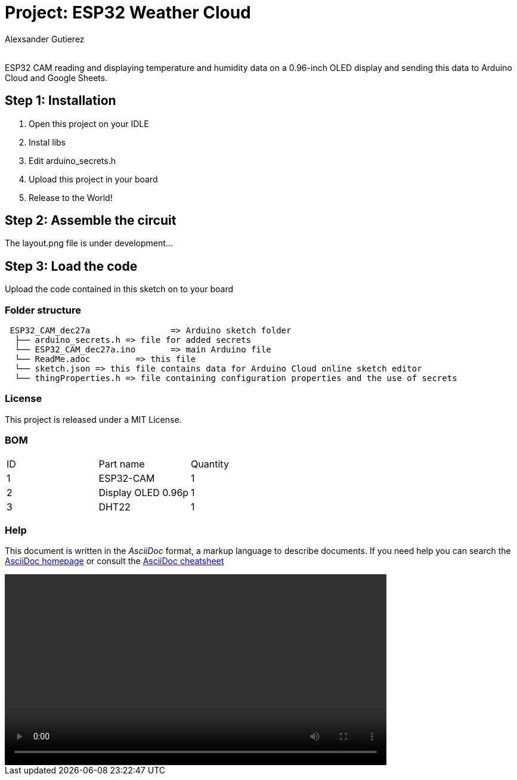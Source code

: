 :Author: Alexsander Gutierez
:Email:
:Date: 27/12/2023
:Revision: version#
:License: Public Domain

= Project: ESP32 Weather Cloud

ESP32 CAM reading and displaying temperature and humidity data on a 0.96-inch OLED display and sending this data to Arduino Cloud and Google Sheets.

== Step 1: Installation

1. Open this project on your IDLE
2. Instal libs
2. Edit arduino_secrets.h
3. Upload this project in your board
3. Release to the World!

== Step 2: Assemble the circuit

The layout.png file is under development...

== Step 3: Load the code

Upload the code contained in this sketch on to your board

=== Folder structure

....
 ESP32_CAM_dec27a                => Arduino sketch folder
  ├── arduino_secrets.h => file for added secrets
  └── ESP32_CAM_dec27a.ino       => main Arduino file
  └── ReadMe.adoc         => this file
  └── sketch.json => this file contains data for Arduino Cloud online sketch editor
  └── thingProperties.h => file containing configuration properties and the use of secrets
....

=== License
This project is released under a MIT License.

=== BOM

|===
| ID | Part name      |  Quantity
| 1 | ESP32-CAM   |  1       
| 2 | Display OLED 0.96p          | 1
| 3| DHT22| 1         
|===


=== Help
This document is written in the _AsciiDoc_ format, a markup language to describe documents. 
If you need help you can search the http://www.methods.co.nz/asciidoc[AsciiDoc homepage]
or consult the http://powerman.name/doc/asciidoc[AsciiDoc cheatsheet]

video::preview.mp4[width=640,start=60,opts=autoplay]
